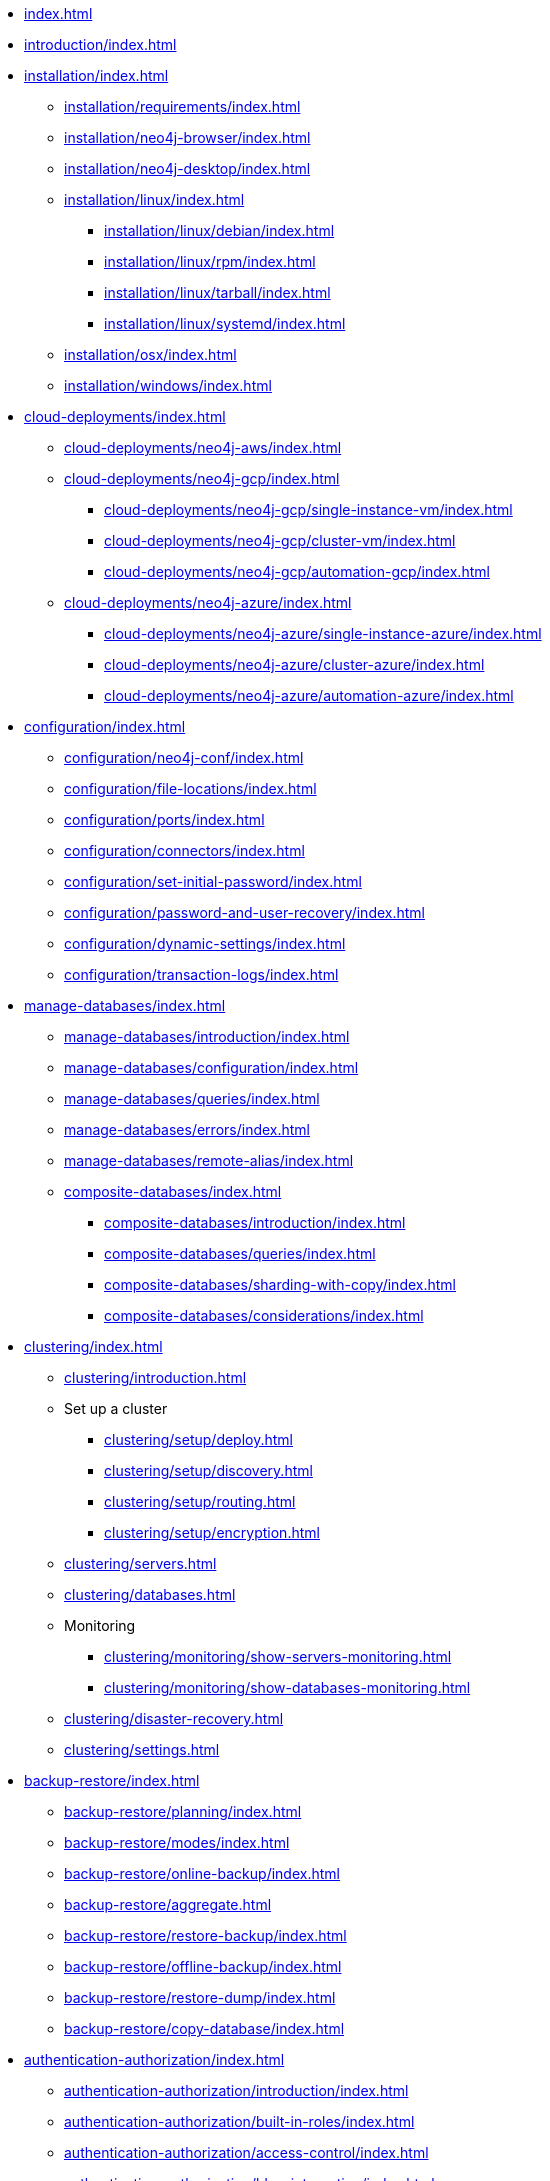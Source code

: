 * xref:index.adoc[]
* xref:introduction/index.adoc[]
* xref:installation/index.adoc[]
** xref:installation/requirements/index.adoc[]
** xref:installation/neo4j-browser/index.adoc[]
** xref:installation/neo4j-desktop/index.adoc[]
** xref:installation/linux/index.adoc[]
*** xref:installation/linux/debian/index.adoc[]
*** xref:installation/linux/rpm/index.adoc[]
*** xref:installation/linux/tarball/index.adoc[]
*** xref:installation/linux/systemd/index.adoc[]
** xref:installation/osx/index.adoc[]
** xref:installation/windows/index.adoc[]

* xref:cloud-deployments/index.adoc[]
** xref:cloud-deployments/neo4j-aws/index.adoc[]
** xref:cloud-deployments/neo4j-gcp/index.adoc[]
*** xref:cloud-deployments/neo4j-gcp/single-instance-vm/index.adoc[]
*** xref:cloud-deployments/neo4j-gcp/cluster-vm/index.adoc[]
*** xref:cloud-deployments/neo4j-gcp/automation-gcp/index.adoc[]
** xref:cloud-deployments/neo4j-azure/index.adoc[]
*** xref:cloud-deployments/neo4j-azure/single-instance-azure/index.adoc[]
*** xref:cloud-deployments/neo4j-azure/cluster-azure/index.adoc[]
*** xref:cloud-deployments/neo4j-azure/automation-azure/index.adoc[]

// * xref:docker/index.adoc[]
// ** xref:docker/introduction/index.adoc[]
// ** xref:docker/configuration/index.adoc[]
// ** xref:docker/clustering/index.adoc[]
// ** xref:docker/operations/index.adoc[]
// ** xref:docker/security/index.adoc[]
// ** xref:docker/maintenance/index.adoc[]
// ** xref:docker/ref-settings/index.adoc[]

// * xref:kubernetes/index.adoc[Kubernetes]
// ** xref:kubernetes/introduction/index.adoc[Introduction]
// ** xref:kubernetes/helm-charts-setup/index.adoc[Configure the Neo4j Helm Chart repository]
// ** xref:kubernetes/quickstart-standalone/index.adoc[Quickstart: Deploy a standalone instance]
// *** xref:kubernetes/quickstart-standalone/server-setup/index.adoc[Neo4j Helm Charts for standalone server deployment]
// *** xref:kubernetes/quickstart-standalone/prerequisites/index.adoc[Prerequisites]
// *** xref:kubernetes/quickstart-standalone/create-pv/index.adoc[Create a persistent volume]
// *** xref:kubernetes/quickstart-standalone/create-value-file/index.adoc[Create a value.yaml file]
// *** xref:kubernetes/quickstart-standalone/install-neo4j/index.adoc[Install a Neo4j standalone instance]
// *** xref:kubernetes/quickstart-standalone/verify-installation/index.adoc[Verify the Neo4j installation]
// *** xref:kubernetes/quickstart-standalone/uninstall-cleanup/index.adoc[Uninstall Neo4j and clean up]
// ** xref:kubernetes/quickstart-cluster/index.adoc[Quickstart: Deploy a cluster]
// *** xref:kubernetes/quickstart-cluster/server-setup/index.adoc[Neo4j Helm Charts for cluster deployments]
// *** xref:kubernetes/quickstart-cluster/prerequisites/index.adoc[Prerequisites]
// *** xref:kubernetes/quickstart-cluster/create-pv/index.adoc[Create a persistent volume for each cluster member]
// *** xref:kubernetes/quickstart-cluster/create-value-file/index.adoc[Create Helm deployment values files]
// *** xref:kubernetes/quickstart-cluster/install-cores/index.adoc[Install Neo4j core members]
// *** xref:kubernetes/quickstart-cluster/verify-cluster-formation/index.adoc[Verify the Neo4j cluster formation]
// *** xref:kubernetes/quickstart-cluster/install-read-replicas/index.adoc[Install Neo4j read replicas]
// *** xref:kubernetes/quickstart-cluster/verify-rr-joined/index.adoc[Verify the read replica has joined the cluster]
// *** xref:kubernetes/quickstart-cluster/access-inside-k8s/index.adoc[Access the Neo4j cluster from inside Kubernetes]
// *** xref:kubernetes/quickstart-cluster/access-outside-k8s/index.adoc[Access the Neo4j cluster from outside Kubernetes]
// *** xref:kubernetes/quickstart-cluster/uninstall-cleanup/index.adoc[Uninstall Neo4j cluster and clean up]
// ** xref:kubernetes/configuration/index.adoc[Configure a Neo4j Helm deployment]
// ** xref:kubernetes/persistent-volumes/index.adoc[Volume mounts and persistent volumes]
// ** xref:kubernetes/accessing-neo4j/index.adoc[Access a Neo4j standalone server]
// ** xref:kubernetes/accessing-cluster/index.adoc[Access a Neo4j cluster]
// ** xref:kubernetes/import-data/index.adoc[Import data]
// ** xref:kubernetes/monitoring/index.adoc[Monitoring]
// ** xref:kubernetes/maintenance/index.adoc[Operations]
// ** Deploy a multi-data center Neo4j cluster
// *** xref:kubernetes/multi-dc-cluster/aks/index.adoc[Deploy a single Neo4j cluster across multiple AKS clusters]
// ** xref:kubernetes/troubleshooting/index.adoc[Troubleshooting]

* xref:configuration/index.adoc[]
** xref:configuration/neo4j-conf/index.adoc[]
** xref:configuration/file-locations/index.adoc[]
//** xref:configuration/network-architecture/index.adoc[]
** xref:configuration/ports/index.adoc[]
** xref:configuration/connectors/index.adoc[]
** xref:configuration/set-initial-password/index.adoc[]
** xref:configuration/password-and-user-recovery/index.adoc[]
** xref:configuration/dynamic-settings/index.adoc[]
** xref:configuration/transaction-logs/index.adoc[]

* xref:manage-databases/index.adoc[]
** xref:manage-databases/introduction/index.adoc[]
** xref:manage-databases/configuration/index.adoc[]
** xref:manage-databases/queries/index.adoc[]
** xref:manage-databases/errors/index.adoc[]
** xref:manage-databases/remote-alias/index.adoc[]
** xref:composite-databases/index.adoc[]
*** xref:composite-databases/introduction/index.adoc[]
*** xref:composite-databases/queries/index.adoc[]
*** xref:composite-databases/sharding-with-copy/index.adoc[]
*** xref:composite-databases/considerations/index.adoc[]

* xref:clustering/index.adoc[]
** xref:clustering/introduction.adoc[]
** Set up a cluster
*** xref:clustering/setup/deploy.adoc[]
*** xref:clustering/setup/discovery.adoc[]
*** xref:clustering/setup/routing.adoc[]
*** xref:clustering/setup/encryption.adoc[]
** xref:clustering/servers.adoc[]
** xref:clustering/databases.adoc[]
** Monitoring
*** xref:clustering/monitoring/show-servers-monitoring.adoc[]
*** xref:clustering/monitoring/show-databases-monitoring.adoc[]
** xref:clustering/disaster-recovery.adoc[]
//** xref:clustering/internals/index.adoc[]
** xref:clustering/settings.adoc[]

* xref:backup-restore/index.adoc[]
** xref:backup-restore/planning/index.adoc[]
** xref:backup-restore/modes/index.adoc[]
** xref:backup-restore/online-backup/index.adoc[]
** xref:backup-restore/aggregate.adoc[]
** xref:backup-restore/restore-backup/index.adoc[]
** xref:backup-restore/offline-backup/index.adoc[]
** xref:backup-restore/restore-dump/index.adoc[]
** xref:backup-restore/copy-database/index.adoc[]

* xref:authentication-authorization/index.adoc[]
** xref:authentication-authorization/introduction/index.adoc[]
** xref:authentication-authorization/built-in-roles/index.adoc[]
** xref:authentication-authorization/access-control/index.adoc[]
** xref:authentication-authorization/ldap-integration/index.adoc[]
** xref:authentication-authorization/sso-integration/index.adoc[]
** xref:authentication-authorization/manage-execute-permissions/index.adoc[]
** xref:authentication-authorization/terminology/index.adoc[]

* xref:security/index.adoc[]
** xref:security/securing-extensions/index.adoc[]
** xref:security/ssl-framework/index.adoc[]
** xref:security/browser/index.adoc[]
** xref:security/checklist/index.adoc[]

* xref:performance/index.adoc[]
** xref:performance/memory-configuration/index.adoc[]
** xref:performance/index-configuration/index.adoc[]
** xref:performance/gc-tuning/index.adoc[]
** xref:performance/bolt-thread-pool-configuration/index.adoc[]
** xref:performance/linux-file-system-tuning/index.adoc[]
** xref:performance/disks-ram-and-other-tips/index.adoc[]
** xref:performance/statistics-execution-plans/index.adoc[]
** xref:performance/space-reuse/index.adoc[]

* xref:monitoring/index.adoc[]
** xref:monitoring/logging/index.adoc[]
** xref:monitoring/metrics/index.adoc[]
*** xref:monitoring/metrics/essential/index.adoc[]
*** xref:monitoring/metrics/enable/index.adoc[]
*** xref:monitoring/metrics/expose/index.adoc[]
*** xref:monitoring/metrics/reference/index.adoc[]
** xref:monitoring/query-management/index.adoc[]
** xref:monitoring/transaction-management/index.adoc[]
** xref:monitoring/connection-management/index.adoc[]
** xref:monitoring/background-jobs/index.adoc[]
// ** xref:monitoring/cluster/index.adoc[]
// *** xref:monitoring/cluster/procedures.adoc[]
// *** xref:monitoring/cluster/http-endpoints.adoc[]

* xref:tools/index.adoc[]
** xref:tools/neo4j-admin/index.adoc[]
*** xref:tools/neo4j-admin/consistency-checker/index.adoc[]
*** xref:tools/neo4j-admin/neo4j-admin-report/index.adoc[]
*** xref:tools/neo4j-admin/neo4j-admin-store-info/index.adoc[]
*** xref:tools/neo4j-admin/neo4j-admin-memrec/index.adoc[]
*** xref:tools/neo4j-admin/neo4j-admin-import/index.adoc[]
*** xref:tools/neo4j-admin/unbind/index.adoc[]
*** xref:tools/neo4j-admin/push-to-cloud/index.adoc[]
*** xref:tools/neo4j-admin/migrate-database/index.adoc[]
*** xref:tools/neo4j-admin/migrate-configuration/index.adoc[]
** xref:tools/cypher-shell/index.adoc[]

* Appendix
** xref:reference/index.adoc[]
*** xref:reference/configuration-settings/index.adoc[]
*** xref:reference/procedures/index.adoc[]

** xref:tutorial/index.adoc[]
//*** xref:tutorial/local-causal-cluster/index.adoc[]
//*** xref:tutorial/causal-backup-restore-db/index.adoc[]
*** xref:tutorial/neo4j-admin-import/index.adoc[]
*** xref:/tutorial/composite-database-browser-guide.adoc[]
*** xref:tutorial/tutorial-composite-database.adoc[]
*** xref:tutorial/tutorial-sso-configuration/index.adoc[]
*** xref:tutorial/tutorial-immutable-privileges/index.adoc[]

// ** xref:clustering-advanced/index.adoc[]
// *** xref:clustering-advanced/lifecycle/index.adoc[]
// *** xref:clustering-advanced/multi-data-center/index.adoc[]
// *** xref:clustering-advanced/multi-data-center/design/index.adoc[]
// *** xref:clustering-advanced/multi-data-center/configuration/index.adoc[]
// *** xref:clustering-advanced/multi-data-center/load-balancing/index.adoc[]
// *** xref:clustering-advanced/multi-data-center/disaster-recovery/index.adoc[]
// ** xref:clustering-advanced/embedded/index.adoc[]
